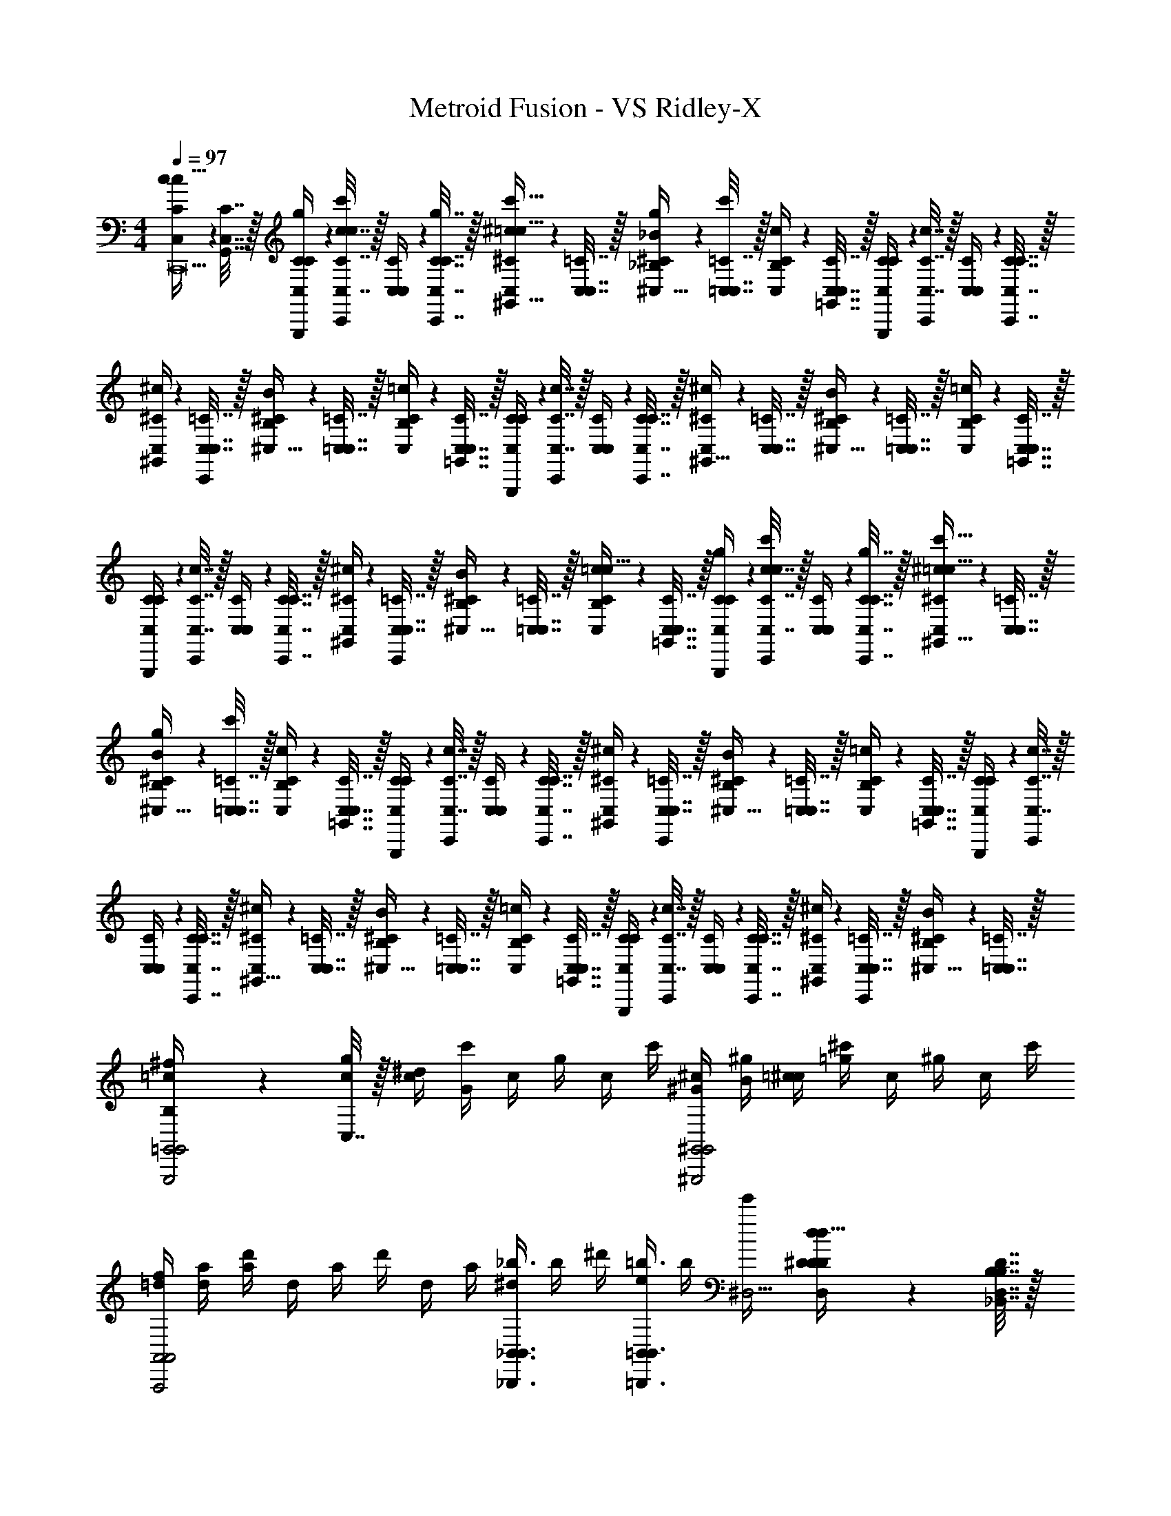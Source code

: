X: 1
T: Metroid Fusion - VS Ridley-X
Z: ABC Generated by Starbound Composer v0.8.7
L: 1/4
M: 4/4
Q: 1/4=97
K: C
[C2/9c2/9C,/4c15/32C,,39/] z/36 [C,7/32G,,7/32C7/32] z/32 [C2/9G,,,2/9g2/9C,/4C/4] z/36 [C7/32C,7/32c7/32C,,17/36c17/36c'17/36] z/32 [C,2/9C2/9C,/4] z/36 [C,7/32C7/32C,,7/32g7/32C7/32] z/32 [^C2/9C,2/9^c2/9^G,,15/32=c15/32c'15/32] z/36 [C,7/32C,7/32=C7/32] z/32 [_B,2/9^C2/9g2/9_B2/9^C,15/32] z/36 [=C,7/32C,7/32=C7/32c'17/36] z/32 [C2/9B,2/9c2/9C,/4] z/36 [C,7/32C,7/32=G,,7/32C7/32] z/32 [C2/9G,,,2/9C,/4C/4] z/36 [C7/32C,7/32c7/32C,,17/36] z/32 [C,2/9C2/9C,/4] z/36 [C,7/32C7/32C,,7/32C7/32] z/32 
[^C2/9C,2/9^c2/9^G,,/4] z/36 [C,7/32C,7/32=C7/32C,,/4] z/32 [B,2/9^C2/9B2/9^C,15/32] z/36 [=C,7/32C,7/32=C7/32] z/32 [C2/9B,2/9=c2/9C,/4] z/36 [C,7/32C,7/32=G,,7/32C7/32] z/32 [C2/9G,,,2/9C,/4C/4] z/36 [C7/32C,7/32c7/32C,,17/36] z/32 [C,2/9C2/9C,/4] z/36 [C,7/32C7/32C,,7/32C7/32] z/32 [^C2/9C,2/9^c2/9^G,,15/32] z/36 [C,7/32C,7/32=C7/32] z/32 [B,2/9^C2/9B2/9^C,15/32] z/36 [=C,7/32C,7/32=C7/32] z/32 [C2/9B,2/9=c2/9C,/4] z/36 [C,7/32C,7/32=G,,7/32C7/32] z/32 
[C2/9G,,,2/9C,/4C/4] z/36 [C7/32C,7/32c7/32C,,17/36] z/32 [C,2/9C2/9C,/4] z/36 [C,7/32C7/32C,,7/32C7/32] z/32 [^C2/9C,2/9^c2/9^G,,/4] z/36 [C,7/32C,7/32=C7/32C,,/4] z/32 [B,2/9^C2/9B2/9^C,15/32] z/36 [=C,7/32C,7/32=C7/32] z/32 [C2/9B,2/9=c2/9C,/4c15/32] z/36 [C,7/32C,7/32=G,,7/32C7/32] z/32 [C2/9G,,,2/9g2/9C,/4C/4] z/36 [C7/32C,7/32c7/32C,,17/36c17/36c'17/36] z/32 [C,2/9C2/9C,/4] z/36 [C,7/32C7/32C,,7/32g7/32C7/32] z/32 [^C2/9C,2/9^c2/9^G,,15/32=c15/32c'15/32] z/36 [C,7/32C,7/32=C7/32] z/32 
[B,2/9^C2/9g2/9B2/9^C,15/32] z/36 [=C,7/32C,7/32=C7/32c'17/36] z/32 [C2/9B,2/9c2/9C,/4] z/36 [C,7/32C,7/32=G,,7/32C7/32] z/32 [C2/9G,,,2/9C,/4C/4] z/36 [C7/32C,7/32c7/32C,,17/36] z/32 [C,2/9C2/9C,/4] z/36 [C,7/32C7/32C,,7/32C7/32] z/32 [^C2/9C,2/9^c2/9^G,,/4] z/36 [C,7/32C,7/32=C7/32C,,/4] z/32 [B,2/9^C2/9B2/9^C,15/32] z/36 [=C,7/32C,7/32=C7/32] z/32 [C2/9B,2/9=c2/9C,/4] z/36 [C,7/32C,7/32=G,,7/32C7/32] z/32 [C2/9G,,,2/9C,/4C/4] z/36 [C7/32C,7/32c7/32C,,17/36] z/32 
[C,2/9C2/9C,/4] z/36 [C,7/32C7/32C,,7/32C7/32] z/32 [^C2/9C,2/9^c2/9^G,,15/32] z/36 [C,7/32C,7/32=C7/32] z/32 [B,2/9^C2/9B2/9^C,15/32] z/36 [=C,7/32C,7/32=C7/32] z/32 [C2/9B,2/9=c2/9C,/4] z/36 [C,7/32C,7/32=G,,7/32C7/32] z/32 [C2/9G,,,2/9C,/4C/4] z/36 [C7/32C,7/32c7/32C,,17/36] z/32 [C,2/9C2/9C,/4] z/36 [C,7/32C7/32C,,7/32C7/32] z/32 [^C2/9C,2/9^c2/9^G,,/4] z/36 [C,7/32C,7/32=C7/32C,,/4] z/32 [B,2/9^C2/9B2/9^C,15/32] z/36 [=C,7/32C,7/32=C7/32] z/32 
[B,2/9^f/4=c/4G,,,2=G,,2G,,2] z/36 [C,7/32c/4g/4] z/32 [^d/4c/4] [c'/4G13/12] c/4 g/4 c/4 c'/4 [^G/4^c/4^G,,,2^G,,2G,,2] [B/4^g/4] [=c/4^c/4] [^c'/4=g13/12] c/4 ^g/4 c/4 c'/4 
[f/4=d/4A,,,2A,,2A,,2] [d/4a/4] [d'/4a4/3] d/4 a/4 d'/4 d/4 a/4 [^d/4_B,,,3/4_B,,3/4_b3/4B,,3/4] b/4 ^d'/4 [e/4=B,,/=B,,,3/4B,,3/4=b3/4] b/4 [e'/4^D,41/4] [^D2/9d2/9D,/4D/4D/4d15/32] z/36 [_B,,7/32D,7/32B,7/32B,7/32D7/32] z/32 
[D2/9_B,,,2/9_b2/9D,/4D/4] z/36 [D7/32D,7/32d7/32^D,,17/36d17/36d'17/36] z/32 [D,2/9D2/9D,/4] z/36 [D,7/32D7/32D,,7/32b7/32D7/32] z/32 [E2/9D,2/9e2/9=B,,15/32d15/32d'15/32] z/36 [D,7/32D,7/32D7/32] z/32 [^C2/9E2/9b2/9c2/9E,15/32] z/36 [D,7/32D,7/32D7/32d'17/36] z/32 [D2/9C2/9d2/9D,/4] z/36 [D,7/32D,7/32_B,,7/32D7/32] z/32 [D2/9B,,,2/9D,/4D/4] z/36 [D7/32D,7/32d7/32D,,17/36] z/32 [D,2/9D2/9D,/4] z/36 [D,7/32D7/32D,,7/32D7/32] z/32 [E2/9D,2/9e2/9=B,,/4] z/36 [D,7/32D,7/32D7/32D,,/4] z/32 
[C2/9E2/9c2/9E,15/32] z/36 [D,7/32D,7/32D7/32] z/32 [D2/9C2/9d2/9D,/4] z/36 [D,7/32D,7/32_B,,7/32D7/32] z/32 [D2/9B,,,2/9D,/4D/4] z/36 [D7/32D,7/32d7/32D,,17/36] z/32 [D,2/9D2/9D,/4] z/36 [D,7/32D7/32D,,7/32D7/32] z/32 [E2/9D,2/9e2/9=B,,15/32] z/36 [D,7/32D,7/32D7/32] z/32 [C2/9E2/9c2/9E,15/32] z/36 [D,7/32D,7/32D7/32] z/32 [D2/9C2/9d2/9D,/4] z/36 [D,7/32D,7/32_B,,7/32D7/32] z/32 [D2/9B,,,2/9D,/4D/4] z/36 [D7/32D,7/32d7/32D,,17/36] z/32 
[D,2/9D2/9D,/4] z/36 [D,7/32D7/32D,,7/32D7/32] z/32 [E2/9D,2/9e2/9=B,,/4] z/36 [D,7/32D,7/32D7/32D,,/4] z/32 [C2/9E2/9c2/9E,15/32] z/36 [D,7/32D,7/32D7/32] z/32 [=C2/9^C2/9=c2/9C,/4c15/32C,10] z/36 [C,7/32D,7/32=G,,7/32=C7/32] z/32 [C2/9=G,,,2/9=g2/9C,/4C/4] z/36 [C7/32C,7/32c7/32C,,17/36c17/36=c'17/36] z/32 [C,2/9C2/9C,/4] z/36 [C,7/32C7/32C,,7/32g7/32C7/32] z/32 [^C2/9C,2/9^c2/9^G,,15/32=c15/32c'15/32] z/36 [C,7/32C,7/32=C7/32] z/32 [B,2/9^C2/9g2/9B2/9^C,15/32] z/36 [=C,7/32C,7/32=C7/32c'17/36] z/32 
[C2/9B,2/9c2/9C,/4] z/36 [C,7/32C,7/32=G,,7/32C7/32] z/32 [C2/9G,,,2/9C,/4C/4] z/36 [C7/32C,7/32c7/32C,,17/36] z/32 [C,2/9C2/9C,/4] z/36 [C,7/32C7/32C,,7/32C7/32] z/32 [^C2/9C,2/9^c2/9^G,,/4] z/36 [C,7/32C,7/32=C7/32C,,/4] z/32 [B,2/9^C2/9B2/9^C,15/32] z/36 [=C,7/32C,7/32=C7/32] z/32 [C2/9B,2/9=c2/9C,/4] z/36 [C,7/32C,7/32=G,,7/32C7/32] z/32 [C2/9G,,,2/9C,/4C/4] z/36 [C7/32C,7/32c7/32C,,17/36] z/32 [C,2/9C2/9C,/4] z/36 [C,7/32C7/32C,,7/32C7/32] z/32 
[^C2/9C,2/9^c2/9^G,,15/32] z/36 [C,7/32C,7/32=C7/32] z/32 [B,2/9^C2/9B2/9^C,15/32] z/36 [=C,7/32C,7/32=C7/32] z/32 [C2/9B,2/9=c2/9C,/4] z/36 [C,7/32C,7/32=G,,7/32C7/32] z/32 [C2/9G,,,2/9C,/4C/4] z/36 [C7/32C,7/32c7/32C,,17/36] z/32 [C,2/9C2/9C,/4] z/36 [C,7/32C7/32C,,7/32C7/32] z/32 [^C2/9C,2/9^c2/9^G,,/4] z/36 [C,7/32C,7/32=C7/32C,,/4] z/32 [B,2/9^C2/9B2/9^C,15/32] z/36 [=C,7/32C,7/32=C7/32] z/32 [B/32b/32B,2/9C,3/^F,,3/] [G25/224^g25/224] [A11/168a11/168] [z/24B19/24b19/24] C,7/32 z17/32 
[A/7a/7] z/28 [B15/112b15/112] z/48 [A13/96a13/96] z/32 [^F/32f/32E/8e/8A,,3/A,,3/] z3/32 [=F/16=f/16] [^F13/16^f13/16] [A/a/] [B/32b/32G/9g/9C,3/C,3/] z23/288 [A17/252a17/252] [B23/28b23/28] [A/7a/7] z/28 [B15/112b15/112] z/48 [A13/96a13/96] [=G/32=g/32] [E3/32e3/32A,,3/D,3/] [=F/16=f/16] [^F27/32^f27/32] 
[A/a/] [c/16^c'/16^C,3/^F,3/] [=B/32=b/32] [=c/16=c'/16] [^c27/32^c'27/32] [=c/7=c'/7] z/28 [^c15/112^c'15/112] z/48 [=c11/84=c'11/84] [_B/224_b/224] z/32 [G/14g/14A,,3/A,3/] [^G/14^g/14] [A6/7a6/7] [c/c'/] [d/12d'/12D,3/C3/] [^c/36^c'/36] [=d17/252=d'17/252] [^d23/28^d'23/28] 
[=d/7=d'/7] z/28 [^d15/112^d'15/112] z/48 [=d13/96=d'13/96] [=c/32=c'/32] [e3/32e'3/32A,,3/D3/] [=f/16f'/16] [^f27/32^f'27/32] [=f/4=f'/4] [d/4d'/4] [^d'/4^d/4D,3/4F3/4] [=d/4=d'/4] [^f'/4^f/4] [=f/4=f'/4F,3/4A3/4] [d'/4d/4] [^d/4^d'/4] [=d'/4=d/4A,/c/] [^f/4^f'/4] 
[=f'/4=f/4C/^d/] [=d/4d'/4] [C2/9c2/9=C,/4c15/32C,,39/] z/36 [C,7/32=G,,7/32C7/32] z/32 [C2/9G,,,2/9=g2/9C,/4C/4] z/36 [C7/32C,7/32c7/32C,,17/36c17/36c'17/36] z/32 [C,2/9C2/9C,/4] z/36 [C,7/32C7/32C,,7/32g7/32C7/32] z/32 [^C2/9C,2/9^c2/9^G,,15/32=c15/32c'15/32] z/36 [C,7/32C,7/32=C7/32] z/32 [B,2/9^C2/9g2/9B2/9^C,15/32] z/36 [=C,7/32C,7/32=C7/32c'17/36] z/32 [C2/9B,2/9c2/9C,/4] z/36 [C,7/32C,7/32=G,,7/32C7/32] z/32 [C2/9G,,,2/9C,/4C/4] z/36 [C7/32C,7/32c7/32C,,17/36] z/32 
[C,2/9C2/9C,/4] z/36 [C,7/32C7/32C,,7/32C7/32] z/32 [^C2/9C,2/9^c2/9^G,,/4] z/36 [C,7/32C,7/32=C7/32C,,/4] z/32 [B,2/9^C2/9B2/9^C,15/32] z/36 [=C,7/32C,7/32=C7/32] z/32 [C2/9B,2/9=c2/9C,/4] z/36 [C,7/32C,7/32=G,,7/32C7/32] z/32 [C2/9G,,,2/9C,/4C/4] z/36 [C7/32C,7/32c7/32C,,17/36] z/32 [C,2/9C2/9C,/4] z/36 [C,7/32C7/32C,,7/32C7/32] z/32 [^C2/9C,2/9^c2/9^G,,15/32] z/36 [C,7/32C,7/32=C7/32] z/32 [B,2/9^C2/9B2/9^C,15/32] z/36 [=C,7/32C,7/32=C7/32] z/32 
[C2/9B,2/9=c2/9C,/4] z/36 [C,7/32C,7/32=G,,7/32C7/32] z/32 [C2/9G,,,2/9C,/4C/4] z/36 [C7/32C,7/32c7/32C,,17/36] z/32 [C,2/9C2/9C,/4] z/36 [C,7/32C7/32C,,7/32C7/32] z/32 [^C2/9C,2/9^c2/9^G,,/4] z/36 [C,7/32C,7/32=C7/32C,,/4] z/32 [B,2/9^C2/9B2/9^C,15/32] z/36 [=C,7/32C,7/32=C7/32] z/32 [C2/9B,2/9=c2/9C,/4c15/32] z/36 [C,7/32C,7/32=G,,7/32C7/32] z/32 [C2/9G,,,2/9g2/9C,/4C/4] z/36 [C7/32C,7/32c7/32C,,17/36c17/36c'17/36] z/32 [C,2/9C2/9C,/4] z/36 [C,7/32C7/32C,,7/32g7/32C7/32] z/32 
[^C2/9C,2/9^c2/9^G,,15/32=c15/32c'15/32] z/36 [C,7/32C,7/32=C7/32] z/32 [B,2/9^C2/9g2/9B2/9^C,15/32] z/36 [=C,7/32C,7/32=C7/32c'17/36] z/32 [C2/9B,2/9c2/9C,/4] z/36 [C,7/32C,7/32=G,,7/32C7/32] z/32 [C2/9G,,,2/9C,/4C/4] z/36 [C7/32C,7/32c7/32C,,17/36] z/32 [C,2/9C2/9C,/4] z/36 [C,7/32C7/32C,,7/32C7/32] z/32 [^C2/9C,2/9^c2/9^G,,/4] z/36 [C,7/32C,7/32=C7/32C,,/4] z/32 [B,2/9^C2/9B2/9^C,15/32] z/36 [=C,7/32C,7/32=C7/32] z/32 [C2/9B,2/9=c2/9C,/4] z/36 [C,7/32C,7/32=G,,7/32C7/32] z/32 
[C2/9G,,,2/9C,/4C/4] z/36 [C7/32C,7/32c7/32C,,17/36] z/32 [C,2/9C2/9C,/4] z/36 [C,7/32C7/32C,,7/32C7/32] z/32 [^C2/9C,2/9^c2/9^G,,15/32] z/36 [C,7/32C,7/32=C7/32] z/32 [B,2/9^C2/9B2/9^C,15/32] z/36 [=C,7/32C,7/32=C7/32] z/32 [C2/9B,2/9=c2/9C,/4] z/36 [C,7/32C,7/32=G,,7/32C7/32] z/32 [C2/9G,,,2/9C,/4C/4] z/36 [C7/32C,7/32c7/32C,,17/36] z/32 [C,2/9C2/9C,/4] z/36 [C,7/32C7/32C,,7/32C7/32] z/32 [^C2/9C,2/9^c2/9^G,,/4] z/36 [C,7/32C,7/32=C7/32C,,/4] z/32 
[B,2/9^C2/9B2/9^C,15/32] z/36 [=C,7/32C,7/32=C7/32] z/32 [B,2/9^f/4=c/4G,,,2=G,,2G,,2] z/36 [C,7/32c/4g/4] z/32 [^d/4c/4] [c'/4=G13/12] c/4 g/4 c/4 c'/4 [^G/4^c/4^G,,,2^G,,2G,,2] [B/4^g/4] [=c/4^c/4] [^c'/4=g13/12] c/4 ^g/4 
c/4 c'/4 [f/4=d/4A,,,2A,,2A,,2] [d/4a/4] [d'/4a4/3] d/4 a/4 d'/4 d/4 a/4 [^d/4B,,,3/4_B,,3/4b3/4B,,3/4] b/4 ^d'/4 [e/4=B,,/=B,,,3/4B,,3/4=b3/4] b/4 [e'/4D,41/4] 
[D2/9d2/9D,/4D/4D/4d15/32] z/36 [_B,,7/32D,7/32B,7/32B,7/32D7/32] z/32 [D2/9_B,,,2/9_b2/9D,/4D/4] z/36 [D7/32D,7/32d7/32D,,17/36d17/36d'17/36] z/32 [D,2/9D2/9D,/4] z/36 [D,7/32D7/32D,,7/32b7/32D7/32] z/32 [E2/9D,2/9e2/9=B,,15/32d15/32d'15/32] z/36 [D,7/32D,7/32D7/32] z/32 [^C2/9E2/9b2/9c2/9E,15/32] z/36 [D,7/32D,7/32D7/32d'17/36] z/32 [D2/9C2/9d2/9D,/4] z/36 [D,7/32D,7/32_B,,7/32D7/32] z/32 [D2/9B,,,2/9D,/4D/4] z/36 [D7/32D,7/32d7/32D,,17/36] z/32 [D,2/9D2/9D,/4] z/36 [D,7/32D7/32D,,7/32D7/32] z/32 
[E2/9D,2/9e2/9=B,,/4] z/36 [D,7/32D,7/32D7/32D,,/4] z/32 [C2/9E2/9c2/9E,15/32] z/36 [D,7/32D,7/32D7/32] z/32 [D2/9C2/9d2/9D,/4] z/36 [D,7/32D,7/32_B,,7/32D7/32] z/32 [D2/9B,,,2/9D,/4D/4] z/36 [D7/32D,7/32d7/32D,,17/36] z/32 [D,2/9D2/9D,/4] z/36 [D,7/32D7/32D,,7/32D7/32] z/32 [E2/9D,2/9e2/9=B,,15/32] z/36 [D,7/32D,7/32D7/32] z/32 [C2/9E2/9c2/9E,15/32] z/36 [D,7/32D,7/32D7/32] z/32 [D2/9C2/9d2/9D,/4] z/36 [D,7/32D,7/32_B,,7/32D7/32] z/32 
[D2/9B,,,2/9D,/4D/4] z/36 [D7/32D,7/32d7/32D,,17/36] z/32 [D,2/9D2/9D,/4] z/36 [D,7/32D7/32D,,7/32D7/32] z/32 [E2/9D,2/9e2/9=B,,/4] z/36 [D,7/32D,7/32D7/32D,,/4] z/32 [C2/9E2/9c2/9E,15/32] z/36 [D,7/32D,7/32D7/32] z/32 [=C2/9^C2/9=c2/9C,/4c15/32C,10] z/36 [C,7/32D,7/32=G,,7/32=C7/32] z/32 [C2/9=G,,,2/9=g2/9C,/4C/4] z/36 [C7/32C,7/32c7/32C,,17/36c17/36=c'17/36] z/32 [C,2/9C2/9C,/4] z/36 [C,7/32C7/32C,,7/32g7/32C7/32] z/32 [^C2/9C,2/9^c2/9^G,,15/32=c15/32c'15/32] z/36 [C,7/32C,7/32=C7/32] z/32 
[B,2/9^C2/9g2/9B2/9^C,15/32] z/36 [=C,7/32C,7/32=C7/32c'17/36] z/32 [C2/9B,2/9c2/9C,/4] z/36 [C,7/32C,7/32=G,,7/32C7/32] z/32 [C2/9G,,,2/9C,/4C/4] z/36 [C7/32C,7/32c7/32C,,17/36] z/32 [C,2/9C2/9C,/4] z/36 [C,7/32C7/32C,,7/32C7/32] z/32 [^C2/9C,2/9^c2/9^G,,/4] z/36 [C,7/32C,7/32=C7/32C,,/4] z/32 [B,2/9^C2/9B2/9^C,15/32] z/36 [=C,7/32C,7/32=C7/32] z/32 [C2/9B,2/9=c2/9C,/4] z/36 [C,7/32C,7/32=G,,7/32C7/32] z/32 [C2/9G,,,2/9C,/4C/4] z/36 [C7/32C,7/32c7/32C,,17/36] z/32 
[C,2/9C2/9C,/4] z/36 [C,7/32C7/32C,,7/32C7/32] z/32 [^C2/9C,2/9^c2/9^G,,15/32] z/36 [C,7/32C,7/32=C7/32] z/32 [B,2/9^C2/9B2/9^C,15/32] z/36 [=C,7/32C,7/32=C7/32] z/32 [C2/9B,2/9=c2/9C,/4] z/36 [C,7/32C,7/32=G,,7/32C7/32] z/32 [C2/9G,,,2/9C,/4C/4] z/36 [C7/32C,7/32c7/32C,,17/36] z/32 [C,2/9C2/9C,/4] z/36 [C,7/32C7/32C,,7/32C7/32] z/32 [^C2/9C,2/9^c2/9^G,,/4] z/36 [C,7/32C,7/32=C7/32C,,/4] z/32 [B,2/9^C2/9B2/9^C,15/32] z/36 [=C,7/32C,7/32=C7/32] z/32 
[B/32b/32B,2/9C,3/F,,3/] [G25/224^g25/224] [A11/168a11/168] [z/24B19/24b19/24] C,7/32 z17/32 [A/7a/7] z/28 [B15/112b15/112] z/48 [A13/96a13/96] z/32 [F/32f/32E/8e/8A,,3/A,,3/] z3/32 [=F/16=f/16] [^F13/16^f13/16] [A/a/] [B/32b/32G/9g/9C,3/C,3/] z23/288 [A17/252a17/252] [B23/28b23/28] 
[A/7a/7] z/28 [B15/112b15/112] z/48 [A13/96a13/96] [=G/32=g/32] [E3/32e3/32A,,3/D,3/] [=F/16=f/16] [^F27/32^f27/32] [A/a/] [c/16^c'/16^C,3/F,3/] [=B/32=b/32] [=c/16=c'/16] [^c27/32^c'27/32] [=c/7=c'/7] z/28 [^c15/112^c'15/112] z/48 [=c11/84=c'11/84] [_B/224_b/224] z/32 [G/14g/14A,,3/A,3/] [^G/14^g/14] [A6/7a6/7] 
[c/c'/] [d/12d'/12D,3/C3/] [^c/36^c'/36] [=d17/252=d'17/252] [^d23/28^d'23/28] [=d/7=d'/7] z/28 [^d15/112^d'15/112] z/48 [=d13/96=d'13/96] [=c/32=c'/32] [e3/32e'3/32A,,3/D3/] [=f/16f'/16] [^f27/32^f'27/32] [=f/4=f'/4] [d/4d'/4] [^d'/4^d/4D,3/4F3/4] [=d/4=d'/4] 
[^f'/4^f/4] [=f/4=f'/4F,3/4A3/4] [d'/4d/4] [^d/4^d'/4] [=d'/4=d/4A,/c/] [^f/4^f'/4] [=f'/4=f/4C/^d/] [=d/4d'/4] 

